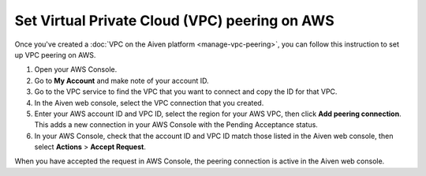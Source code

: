Set Virtual Private Cloud (VPC) peering on AWS
==============================================

Once you've created a :doc:`VPC on the Aiven platform <manage-vpc-peering>`, you can follow this instruction to set up VPC peering on AWS.

1. Open your AWS Console.

2. Go to **My Account** and make note of your account ID.

3. Go to the VPC service to find the VPC that you want to connect and copy the ID for that VPC.

4. In the Aiven web console, select the VPC connection that you created.

5. Enter your AWS account ID and VPC ID, select the region for your AWS VPC, then click **Add peering connection**.  This adds a new connection in your AWS Console with the Pending Acceptance status.

6. In your AWS Console, check that the account ID and VPC ID match those listed in the Aiven web console, then select **Actions** > **Accept Request**.

When you have accepted the request in AWS Console, the peering connection is active in the Aiven web console.
